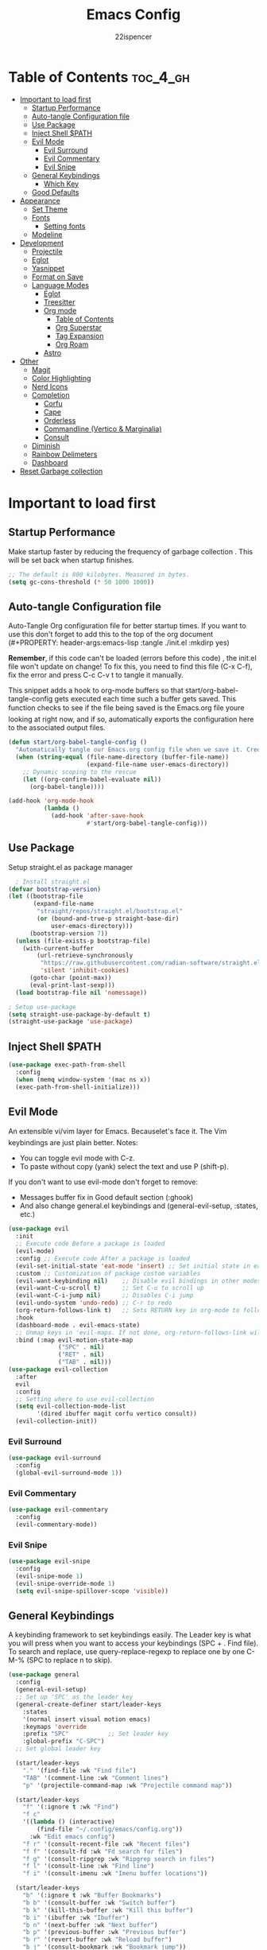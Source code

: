 #+Title: Emacs Config
#+Author: 22ispencer
#+Description: My attempt at emacs
#+PROPERTY: header-args:emacs-lisp :tangle ./init.el :mkdirp yes
#+Startup: showeverything

* Table of Contents :toc_4_gh:
- [[#important-to-load-first][Important to load first]]
  - [[#startup-performance][Startup Performance]]
  - [[#auto-tangle-configuration-file][Auto-tangle Configuration file]]
  - [[#use-package][Use Package]]
  - [[#inject-shell-path][Inject Shell $PATH]]
  - [[#evil-mode][Evil Mode]]
    - [[#evil-surround][Evil Surround]]
    - [[#evil-commentary][Evil Commentary]]
    - [[#evil-snipe][Evil Snipe]]
  - [[#general-keybindings][General Keybindings]]
    - [[#which-key][Which Key]]
  - [[#good-defaults][Good Defaults]]
- [[#appearance][Appearance]]
  - [[#set-theme][Set Theme]]
  - [[#fonts][Fonts]]
    - [[#setting-fonts][Setting fonts]]
  - [[#modeline][Modeline]]
- [[#development][Development]]
  - [[#projectile][Projectile]]
  - [[#eglot][Eglot]]
  - [[#yasnippet][Yasnippet]]
  - [[#format-on-save][Format on Save]]
  - [[#language-modes][Language Modes]]
    - [[#eglot-1][Eglot]]
    - [[#treesitter][Treesitter]]
    - [[#org-mode][Org mode]]
      - [[#table-of-contents][Table of Contents]]
      - [[#org-superstar][Org Superstar]]
      - [[#tag-expansion][Tag Expansion]]
      - [[#org-roam][Org Roam]]
    - [[#astro][Astro]]
- [[#other][Other]]
  - [[#magit][Magit]]
  - [[#color-highlighting][Color Highlighting]]
  - [[#nerd-icons][Nerd Icons]]
  - [[#completion][Completion]]
    - [[#corfu][Corfu]]
    - [[#cape][Cape]]
    - [[#orderless][Orderless]]
    - [[#commandline-vertico--marginalia][Commandline (Vertico & Marginalia)]]
    - [[#consult][Consult]]
  - [[#diminish][Diminish]]
  - [[#rainbow-delimeters][Rainbow Delimeters]]
  - [[#dashboard][Dashboard]]
- [[#reset-garbage-collection][Reset Garbage collection]]

* Important to load first
** Startup Performance
Make startup faster by reducing the frequency of garbage collection
. This will be set back when startup finishes.
#+begin_src emacs-lisp
    ;; The default is 800 kilobytes. Measured in bytes.
    (setq gc-cons-threshold (* 50 1000 1000))
#+end_src

** Auto-tangle Configuration file
Auto-Tangle Org configuration file for better startup times.
If you want to use this don't forget to add this to the top of the org
document
(#+PROPERTY: header-args:emacs-lisp :tangle ./init.el :mkdirp yes)

*Remember*, if this code can't be loaded (errors before this code)
, the init.el file won't update on change!
To fix this, you need to find this file (C-x C-f), fix the error and
press C-c C-v t to tangle it manually.

This snippet adds a hook to org-mode buffers so that
start/org-babel-tangle-config gets executed each time such a buffer
gets saved.
This function checks to see if the file being saved is the Emacs.org
file youre looking at right now, and if so,
automatically exports the configuration here to the associated output
files.
#+begin_src emacs-lisp
    (defun start/org-babel-tangle-config ()
      "Automatically tangle our Emacs.org config file when we save it. Credit to Emacs From Scratch for this one!"
      (when (string-equal (file-name-directory (buffer-file-name))
                          (expand-file-name user-emacs-directory))
        ;; Dynamic scoping to the rescue
        (let ((org-confirm-babel-evaluate nil))
          (org-babel-tangle))))

    (add-hook 'org-mode-hook
              (lambda ()
                (add-hook 'after-save-hook
                          #'start/org-babel-tangle-config)))
#+end_src

** Use Package
Setup straight.el as package manager
#+begin_src emacs-lisp
       ; Install straight.el
     (defvar bootstrap-version)
     (let ((bootstrap-file
            (expand-file-name
             "straight/repos/straight.el/bootstrap.el"
             (or (bound-and-true-p straight-base-dir)
                 user-emacs-directory)))
           (bootstrap-version 7))
       (unless (file-exists-p bootstrap-file)
         (with-current-buffer
             (url-retrieve-synchronously
              "https://raw.githubusercontent.com/radian-software/straight.el/develop/install.el"
              'silent 'inhibit-cookies)
           (goto-char (point-max))
           (eval-print-last-sexp)))
       (load bootstrap-file nil 'nomessage))

     ; Setup use-package
     (setq straight-use-package-by-default t)
     (straight-use-package 'use-package)
#+end_src

** Inject Shell $PATH
#+begin_src emacs-lisp
  (use-package exec-path-from-shell
    :config
    (when (memq window-system '(mac ns x))
  	(exec-path-from-shell-initialize)))
#+end_src

** Evil Mode
An extensible vi/vim layer for Emacs. Becauselet's face it. The
Vim keybindings are just plain better.
Notes:
- You can toggle evil mode with C-z.
- To paste without copy (yank) select the text and use P (shift-p).

If you don't want to use evil-mode don't forget to remove:
- Messages buffer fix in Good default section (:ghook)
- And also change general.el keybindings and (general-evil-setup, :states, etc.)
#+begin_src emacs-lisp
  (use-package evil
    :init
    ;; Execute code Before a package is loaded
    (evil-mode)
    :config ;; Execute code After a package is loaded
    (evil-set-initial-state 'eat-mode 'insert) ;; Set initial state in eat terminal to insert mode
    :custom ;; Customization of package custom variables
    (evil-want-keybinding nil)    ;; Disable evil bindings in other modes (It's not consistent and not good)
    (evil-want-C-u-scroll t)      ;; Set C-u to scroll up
    (evil-want-C-i-jump nil)      ;; Disables C-i jump
    (evil-undo-system 'undo-redo) ;; C-r to redo
    (org-return-follows-link t)   ;; Sets RETURN key in org-mode to follow links
    :hook
    (dashboard-mode . evil-emacs-state)
    ;; Unmap keys in 'evil-maps. If not done, org-return-follows-link will not work
    :bind (:map evil-motion-state-map
                ("SPC" . nil)
                ("RET" . nil)
                ("TAB" . nil)))
  (use-package evil-collection
    :after
    evil
    :config
    ;; Setting where to use evil-collection
    (setq evil-collection-mode-list
          '(dired ibuffer magit corfu vertico consult))
    (evil-collection-init))
#+end_src

*** Evil Surround
#+begin_src emacs-lisp
  (use-package evil-surround
    :config
    (global-evil-surround-mode 1))
#+end_src

*** Evil Commentary
#+begin_src emacs-lisp
  (use-package evil-commentary
    :config
    (evil-commentary-mode))
#+end_src

*** Evil Snipe
#+begin_src emacs-lisp
  (use-package evil-snipe
    :config 
    (evil-snipe-mode 1)
    (evil-snipe-override-mode 1)
    (setq evil-snipe-spillover-scope 'visible))
#+end_src

** General Keybindings
A keybinding framework to set keybindings easily.
The Leader key is what you will press when you want to access your
keybindings (SPC + . Find file).
To search and replace, use query-replace-regexp to replace one by one
C-M-% (SPC to replace n to skip).
#+begin_src emacs-lisp
  (use-package general
    :config
    (general-evil-setup)
    ;; Set up 'SPC' as the leader key
    (general-create-definer start/leader-keys
      :states
      '(normal insert visual motion emacs)
      :keymaps 'override
      :prefix "SPC"           ;; Set leader key
      :global-prefix "C-SPC")
    ;; Set global leader key

    (start/leader-keys
      "." '(find-file :wk "Find file")
      "TAB" '(comment-line :wk "Comment lines")
      "p" '(projectile-command-map :wk "Projectile command map"))

    (start/leader-keys
      "f" '(:ignore t :wk "Find")
      "f c"
      '((lambda () (interactive)
          (find-file "~/.config/emacs/config.org"))
        :wk "Edit emacs config")
      "f r" '(consult-recent-file :wk "Recent files")
      "f f" '(consult-fd :wk "Fd search for files")
      "f g" '(consult-ripgrep :wk "Ripgrep search in files")
      "f l" '(consult-line :wk "Find line")
      "f i" '(consult-imenu :wk "Imenu buffer locations"))

    (start/leader-keys
      "b" '(:ignore t :wk "Buffer Bookmarks")
      "b b" '(consult-buffer :wk "Switch buffer")
      "b k" '(kill-this-buffer :wk "Kill this buffer")
      "b i" '(ibuffer :wk "Ibuffer")
      "b n" '(next-buffer :wk "Next buffer")
      "b p" '(previous-buffer :wk "Previous buffer")
      "b r" '(revert-buffer :wk "Reload buffer")
      "b j" '(consult-bookmark :wk "Bookmark jump"))
    (start/leader-keys
  	"c" '(:ignore t :wh "Code")
  	"c f" '(format-all-buffer :wk "Format"))

    (start/leader-keys
      "d" '(:ignore t :wk "Dired")
      "d v" '(dired :wk "Open dired")
      "d j" '(dired-jump :wk "Dired jump to current"))

    (start/leader-keys
      "e" '(:ignore t :wk "Eglot Evaluate")
      "e e" '(eglot-reconnect :wk "Eglot Reconnect")
      "e f" '(eglot-format :wk "Eglot Format")
      "e l" '(consult-flymake :wk "Consult Flymake")
      "e b" '(eval-buffer :wk "Evaluate elisp in buffer")
      "e r" '(eval-region :wk "Evaluate elisp in region"))

    (start/leader-keys
      "g" '(:ignore t :wk "Git")
      "g g" '(magit-status :wk "Magit status"))

    (start/leader-keys
      "h" '(:ignore t :wk "Help")
      ;; To get more help use C-h commands (describe variable, function, etc.)
      "h q" '(save-buffers-kill-emacs :wk "Quit Emacs and Daemon")
      "h r" '((lambda () (interactive)
                (load-file "~/.config/emacs/init.el"))
              :wk "Reload Emacs config"))
    
    (start/leader-keys
  	"n" '(:ignore t :wk "Roam")
  	"n l" '(org-roam-buffer-toggle :wk "Roam toggle buffer")
  	"n f" '(org-roam-node-find :wk "Roam find node")
  	"n i" '(org-roam-node-insert :wk "Roam create node"))

    (start/leader-keys
      "s" '(:ignore t :wk "Show")
      "s e" '(eat :wk "Eat terminal"))

    (start/leader-keys
      "t" '(:ignore t :wk "Toggle")
      "t t" '(visual-line-mode :wk "Toggle truncated lines (wrap)")
      "t l" '(display-line-numbers-mode :wk "Toggle line numbers")))
#+end_src

*** Which Key
#+begin_src emacs-lisp
  (use-package which-key
    :init
    (which-key-mode 1)
    :diminish
    :custom
    (which-key-side-window-location 'bottom)
    (which-key-sort-order #'which-key-key-order-alpha) ;; Same as default, except single characters are sorted alphabetically
    (which-key-sort-uppercase-first nil)
    (which-key-add-column-padding 1) ;; Number of spaces to add to the left of each column
    (which-key-min-display-lines 6)  ;; Increase the minimum lines to display, because the default is only 1
    (which-key-idle-delay 0.8)       ;; Set the time delay (in seconds) for the which-key popup to appear
    (which-key-max-description-length 25)
    (which-key-allow-imprecise-window-fit nil)) ;; Fixes which-key window slipping out in Emacs Daemon
#+end_src


** Good Defaults
#+begin_src emacs-lisp
  (use-package emacs
    :custom
    (menu-bar-mode nil)         ;; Disable the menu bar
    (scroll-bar-mode nil)       ;; Disable the scroll bar
    (tool-bar-mode nil)         ;; Disable the tool bar
    ;;(inhibit-startup-screen t)  ;; Disable welcome screen

    (delete-selection-mode t)   ;; Select text and delete it by typing.
    ;; (electric-indent-mode nil)  ;; Turn off the weird indenting that Emacs does by default.
    (electric-pair-mode t)      ;; Turns on automatic parens pairing

    (blink-cursor-mode nil)     ;; Don't blink cursor
    (global-auto-revert-mode t) ;; Automatically reload file and show changes if the file has changed

    ;;(dired-kill-when-opening-new-dired-buffer t) ;; Dired don't create new buffer
    ;;(recentf-mode t) ;; Enable recent file mode

    ;;(global-visual-line-mode t)           ;; Enable truncated lines
    (display-line-numbers-type 'relative) ;; Relative line numbers
    (global-display-line-numbers-mode t)  ;; Display line numbers

    (mouse-wheel-progressive-speed nil) ;; Disable progressive speed when scrolling
    (scroll-conservatively 10) ;; Smooth scrolling
    ;;(scroll-margin 8)

    ;; Emacs-plus allow pixelwise window size (macos)
    (frame-resize-pixelwise t)

    (tab-width 4)

    (make-backup-files nil) ;; Stop creating ~ backup files
    (auto-save-default nil) ;; Stop creating # auto save files
    :hook
    (prog-mode . (lambda () (hs-minor-mode t))) ;; Enable folding hide/show globally
    :config
    ;; Move customization variables to a separate file and load it, avoid filling up init.el with unnecessary variables
    (setq custom-file (locate-user-emacs-file "custom-vars.el"))
    (load custom-file 'noerror 'nomessage)
    :bind (
           ([escape] . keyboard-escape-quit) ;; Makes Escape quit prompts (Minibuffer Escape)
           )
    ;; Fix general.el leader key not working instantly in messages buffer with evil mode
    :ghook ('after-init-hook
            (lambda (&rest _)
              (when-let
                  ((messages-buffer (get-buffer "*Messages*")))
                (with-current-buffer messages-buffer
                  (evil-normalize-keymaps))))
            nil nil t)
    )
#+end_src

* Appearance
** Set Theme
Set gruvbox theme, if you want some themes try out doom-themes.
Use consult-theme to easily try out themes (*Epilepsy* Warning).
#+begin_src emacs-lisp
    (use-package monokai-theme
      :config
      (load-theme 'monokai t))
;; We need to add t to trust this package
#+end_src

** Fonts
*** Setting fonts
#+begin_src emacs-lisp
  (set-face-attribute 'default nil
                      :font "Monaspace Argon" ;; Set your favorite type of font or download JetBrains Mono
                      :height 200
                      :weight 'medium)
  ;; This sets the default font on all graphical frames created after restarting Emacs.
  ;; Does the same thing as 'set-face-attribute default' above, but emacsclient fonts
  ;; are not right unless I also add this method of setting the default font.

  ;;(add-to-list 'default-frame-alist '(font . "JetBrains Mono")) ;; Set your favorite font
  (setq-default line-spacing 0.12)
#+end_src

** Modeline
Replace the default modeline with a prettier more useful.
#+begin_src emacs-lisp
  (use-package doom-modeline
    :init (doom-modeline-mode 1)
    :custom
    (doom-modeline-height 25)     ;; Sets modeline height
    (doom-modeline-bar-width 5)   ;; Sets right bar width
    (doom-modeline-persp-name t)  ;; Adds perspective name to modeline
    (doom-modeline-persp-icon t))
  ;; Adds folder icon next to persp name
#+end_src

* Development

** Projectile
#+begin_src emacs-lisp
    (use-package projectile
	:init
	(projectile-mode)
	:custom
	(projectile-run-use-comint-mode t) ;; Interactive run dialog when running projects inside emacs (like giving input)
	(projectile-switch-project-action #'projectile-dired) ;; Open dired when switching to a project
	(projectile-project-search-path
         '("~/projects/" "~/work/" ("~/github" . 1))))
;; . 1 means only search the first subdirectory level for projects
    ;; Use Bookmarks for smaller, not standard projects
#+end_src

** Eglot
Language Server Protocol Support for Emacs. The built-in is now Eglot
(with emacs 29).

Eglot is fast and minimal, but requires manual setup for LSP servers
(downloading).
For more
[[https://www.gnu.org/software/emacs/manual/html_mono/eglot.html]
[information how to use.]]
One alternative to Eglot is Lsp-mode, check out the
[[https://github.com/MiniApollo/kickstart.emacs/wiki][project wiki]]
page for more information.

Eglot is easy to set up, but the only difficult part is downloading
and setting up the lsp servers.
After that just add a hook with eglot-ensure to automatically start
eglot for a given file type. And you are done.

As an example to use C, C++ you need to install clangd(or ccls) and
uncomment the following lines. Now the language server will start
automatically when opening any c,c++ file.

A harder example is Lua. Download the lua-language-server from their
git repository, make the lua-language-server file executable at
lua-language-server/bin.
Uncomment the following lines and change the path to the language
server executable. Now the language server will work.
Or add the lua-language-server executable to your path.

If you can use a package manager just install the lsp server and add a
hook.
Use visual block to uncomment easily in Org documents (C-v).
#+begin_src emacs-lisp
  (use-package eglot
   :ensure nil ;; Don't install eglot because it's now built-in
   :hook ((typescript-ts-mode) ;; Lua-mode needs to be installed
          . eglot-ensure)
   :custom
   ;; Good default
   (eglot-events-buffer-size 0) ;; No event buffers (Lsp server logs)
   (eglot-autoshutdown t);; Shutdown unused servers.
   (eglot-report-progress nil) ;; Disable lsp server logs (Don't show lsp messages at the bottom, java)
   ;; Manual lsp servers
   :config
   )
#+end_src

** Yasnippet
A template system for Emacs. And yasnippet-snippets is a snippet
collection package.
To use it write out the full keyword (or use autocompletion) and press
Tab.
#+begin_src emacs-lisp
  (use-package yasnippet-snippets
    :hook
    (prog-mode . yas-minor-mode))
#+end_src

** Format on Save
#+begin_src emacs-lisp
  (use-package format-all
    :commands format-all-mode
    :hook (prog-mode . format-all-mode)
    :config
    (setq-default format-all-formatters
                  '(("C"     (astyle "--mode=c"))
                    ("Shell" (shfmt "-i" "4" "-ci")))))
#+end_src

** Language Modes

*** Eglot
#+begin_src emacs-lisp

#+end_src

*** Treesitter
#+begin_src emacs-lisp
  (use-package treesit-auto
    :custom
    (treesit-auto-install 'prompt)
    (treesit-language-source-alist
  		'((astro "https://github.com/virchau13/tree-sitter-astro")
            (css "https://github.com/tree-sitter/tree-sitter-css")
            (tsx "https://github.com/tree-sitter/tree-sitter-typescript" "master" "tsx/src")))
    :config
    (treesit-auto-add-to-auto-mode-alist 'all)
    (global-treesit-auto-mode))
#+end_src

*** Org mode
Notes!
#+begin_src emacs-lisp
  (use-package org
    :ensure
    nil
    :custom
    (org-src-tab-acts-natively t)
    (org-todo-keywords '((sequence
  						"TODO(t)" ; doing later
  						"NEXT(n)" ; doing now or next
  						"|"
  						"DONE(d)" ; complete
  						)
  					   (sequence
  						"WAIT(w)" ; unable to complete
  						"IDEA(i)" ; uncommited to it
  						"|"
  						"STOP(s)" ; decided to not complete
  						)))
    (org-todo-keyword-faces '(("TODO" . "red")
  							("NEXT" . "yellow")
  							("DONE" . "green")
  							("WAIT" . "orange")
  							("IDEA" . "purple")
  							("STOP" . "cyan")))

    :hook
    (org-mode . org-indent-mode) ;; Indent text
    ;; The following prevents <> from auto-pairing when electric-pair-mode is on.
    ;; Otherwise, org-tempo is broken when you try to <s TAB...
    (org-mode . (lambda ()
                  (setq-local electric-pair-inhibit-predicate
                              `(lambda (c)
                                 (if (char-equal c ?<) t
                                   (,electric-pair-inhibit-predicate
                                    c))))))

    )
#+end_src

**** Table of Contents
#+begin_src  emacs-lisp
    (use-package toc-org
        :commands
        toc-org-enable
        :hook (org-mode . toc-org-mode))
#+end_src

**** Org Superstar
#+begin_src  emacs-lisp
    (use-package org-superstar
        :after
        org
        :hook (org-mode . org-superstar-mode))
#+end_src

**** Tag Expansion
#+begin_src emacs-lisp
    (use-package org-tempo
      :ensure
      nil
      :straight nil
      :after org)
#+end_src

**** Org Roam
#+begin_src emacs-lisp
  (use-package org-roam
    :custom
    (org-roam-directory "~/org-roam")
    (org-roam-database-connector 'sqlite-builtin)
  :config
  (org-roam-setup))
#+end_src

*** Astro
#+begin_src emacs-lisp
  (use-package astro-ts-mode
    :config
    (global-treesit-auto-mode)
    (let ((astro-recipe (make-treesit-auto-recipe
                         :lang 'astro
                         :ts-mode 'astro-ts-mode
                         :url "https://github.com/virchau13/tree-sitter-astro"
                         :revision "master"
                         :source-dir "src")))
      (add-to-list 'treesit-auto-recipe-list astro-recipe)))
#+end_src

* Other

# ** Incremental completion (Helm)
# #+begin_src emacs-lisp
  # (use-package helm
    # :config
    # (helm-mode))
# #+end_src

** Magit
#+begin_src emacs-lisp
  (use-package magit
    :commands magit-status)
#+end_src

#+begin_src emacs-lisp
  ;; (use-package aggressive-indent)
#+end_src

** Color Highlighting
#+begin_src emacs-lisp
  (use-package rainbow-mode
    :config
    (rainbow-mode))
#+end_src

** Nerd Icons
#+begin_src emacs-lisp
  (use-package nerd-icons
    :if (display-graphic-p))

  (use-package nerd-icons-dired
    :hook (dired-mode . (lambda () (nerd-icons-dired-mode t))))

  (use-package nerd-icons-ibuffer
    :hook (ibuffer-mode . nerd-icons-ibuffer-mode))
#+end_src

** Completion

*** Corfu
#+begin_src emacs-lisp
  (use-package corfu
    ;; Optional customizations
    :custom
    (corfu-cycle t)                ;; Enable cycling for `corfu-next/previous'
    (corfu-auto t)                 ;; Enable auto completion
    (corfu-auto-prefix 2)          ;; Minimum length of prefix for auto completion.
    (corfu-popupinfo-mode t)       ;; Enable popup information
    (corfu-popupinfo-delay 0.5)    ;; Lower popupinfo delay to 0.5 seconds from 2 seconds
    (corfu-separator ?\s)          ;; Orderless field separator, Use M-SPC to enter separator
    ;; (corfu-quit-at-boundary nil)   ;; Never quit at completion boundary
    ;; (corfu-quit-no-match nil)      ;; Never quit, even if there is no match
    ;; (corfu-preview-current nil)    ;; Disable current candidate preview
    ;; (corfu-preselect 'prompt)      ;; Preselect the prompt
    ;; (corfu-on-exact-match nil)     ;; Configure handling of exact matches
    ;; (corfu-scroll-margin 5)        ;; Use scroll margin
    (completion-ignore-case t)
    ;; Enable indentation+completion using the TAB key.
    ;; `completion-at-point' is often bound to M-TAB.
    (tab-always-indent 'complete)
    (corfu-preview-current nil) ;; Don't insert completion without confirmation
    ;; Recommended: Enable Corfu globally.  This is recommended since Dabbrev can
    ;; be used globally (M-/).  See also the customization variable
    ;; `global-corfu-modes' to exclude certain modes.
    :init
    (global-corfu-mode))

  (use-package nerd-icons-corfu
    :after corfu
    :init (add-to-list 'corfu-margin-formatters #'nerd-icons-corfu-formatter))
#+end_src

*** Cape
#+begin_src emacs-lisp
  (use-package cape
    :after corfu
    :init
    ;; Add to the global default value of `completion-at-point-functions' which is
    ;; used by `completion-at-point'.  The order of the functions matters, the
    ;; first function returning a result wins.  Note that the list of buffer-local
    ;; completion functions takes precedence over the global list.
    ;; The functions that are added later will be the first in the list

    (add-to-list 'completion-at-point-functions #'cape-dabbrev) ;; Complete word from current buffers
    (add-to-list 'completion-at-point-functions #'cape-dict) ;; Dictionary completion
    (add-to-list 'completion-at-point-functions #'cape-file) ;; Path completion
    (add-to-list 'completion-at-point-functions #'cape-elisp-block) ;; Complete elisp in Org or Markdown mode
    (add-to-list 'completion-at-point-functions #'cape-keyword) ;; Keyword/Snipet completion

    ;;(add-to-list 'completion-at-point-functions #'cape-abbrev) ;; Complete abbreviation
    ;;(add-to-list 'completion-at-point-functions #'cape-history) ;; Complete from Eshell, Comint or minibuffer history
    ;;(add-to-list 'completion-at-point-functions #'cape-line) ;; Complete entire line from current buffer
    ;;(add-to-list 'completion-at-point-functions #'cape-elisp-symbol) ;; Complete Elisp symbol
    ;;(add-to-list 'completion-at-point-functions #'cape-tex) ;; Complete Unicode char from TeX command, e.g. \hbar
    ;;(add-to-list 'completion-at-point-functions #'cape-sgml) ;; Complete Unicode char from SGML entity, e.g., &alpha
    ;;(add-to-list 'completion-at-point-functions #'cape-rfc1345) ;; Complete Unicode char using RFC 1345 mnemonics
    )
#+end_src

*** Orderless
#+begin_src emacs-lisp
  (use-package orderless
    :custom
    (completion-styles '(orderless basic))
    (completion-category-overrides '((file (styles basic partial-completion)))))
#+end_src

*** Commandline (Vertico & Marginalia)
#+begin_src emacs-lisp
  (use-package vertico
    :init
    (vertico-mode))

  (savehist-mode) ;; Enables save history mode

  (use-package marginalia
    :after vertico
    :init
    (marginalia-mode))

  (use-package nerd-icons-completion
    :after marginalia
    :config
    (nerd-icons-completion-mode)
    :hook
    ('marginalia-mode-hook . 'nerd-icons-completion-marginalia-setup))
#+end_src

*** Consult
#+begin_src emacs-lisp
  (use-package consult
    ;; Enable automatic preview at point in the *Completions* buffer. This is
    ;; relevant when you use the default completion UI.
    :hook (completion-list-mode . consult-preview-at-point-mode)
    :init
    ;; Optionally configure the register formatting. This improves the register
    ;; preview for `consult-register', `consult-register-load',
    ;; `consult-register-store' and the Emacs built-ins.
    (setq register-preview-delay 0.5
          register-preview-function #'consult-register-format)

    ;; Optionally tweak the register preview window.
    ;; This adds thin lines, sorting and hides the mode line of the window.
    (advice-add #'register-preview :override #'consult-register-window)

    ;; Use Consult to select xref locations with preview
    (setq xref-show-xrefs-function #'consult-xref
          xref-show-definitions-function #'consult-xref)
    :config
    ;; Optionally configure preview. The default value
    ;; is 'any, such that any key triggers the preview.
    ;; (setq consult-preview-key 'any)
    ;; (setq consult-preview-key "M-.")
    ;; (setq consult-preview-key '("S-<down>" "S-<up>"))

    ;; For some commands and buffer sources it is useful to configure the
    ;; :preview-key on a per-command basis using the `consult-customize' macro.
    ;; (consult-customize
    ;; consult-theme :preview-key '(:debounce 0.2 any)
    ;; consult-ripgrep consult-git-grep consult-grep
    ;; consult-bookmark consult-recent-file consult-xref
    ;; consult--source-bookmark consult--source-file-register
    ;; consult--source-recent-file consult--source-project-recent-file
    ;; :preview-key "M-."
    ;; :preview-key '(:debounce 0.4 any))

    ;; By default `consult-project-function' uses `project-root' from project.el.
    ;; Optionally configure a different project root function.
     ;;;; 1. project.el (the default)
    ;; (setq consult-project-function #'consult--default-project--function)
     ;;;; 2. vc.el (vc-root-dir)
    ;; (setq consult-project-function (lambda (_) (vc-root-dir)))
     ;;;; 3. locate-dominating-file
    ;; (setq consult-project-function (lambda (_) (locate-dominating-file "." ".git")))
     ;;;; 4. projectile.el (projectile-project-root)
    (autoload 'projectile-project-root "projectile")
    (setq consult-project-function (lambda (_) (projectile-project-root)))
     ;;;; 5. No project support
    ;; (setq consult-project-function nil)
    )
#+end_src

** Diminish
hide minor mode indicators
#+begin_src emacs-lisp
  (use-package diminish)
#+end_src

** Rainbow Delimeters
Make parentheses and brackets rainbow :D
#+begin_src emacs-lisp
  (use-package rainbow-delimiters
    :hook (prog-mode . rainbow-delimiters-mode))
#+end_src

** Dashboard
#+begin_src emacs-lisp
    (use-package dashboard
      :custom
      (dashboard-startup-banner 'logo)
      (dashboard-items '((recents . 5)
      					 (projects . 5)))
      (dashboard-display-icons-p t)     ; display icons on both GUI and terminal
      (dashboard-icon-type 'nerd-icons) ; use `nerd-icons' package
      (dashboard-set-heading-icons t)
      (dashboard-set-file-icons t)
      :config
      (dashboard-setup-startup-hook))
#+end_src

* Reset Garbage collection
#+begin_src emacs-lisp
  ;; Make gc pauses faster by decreasing the threshold.
  (setq gc-cons-threshold (* 2 1000 1000))
  ;; Increase the amount of data which Emacs reads from the process
  (setq read-process-output-max (* 1024 1024)) ;; 1mb
#+end_src

